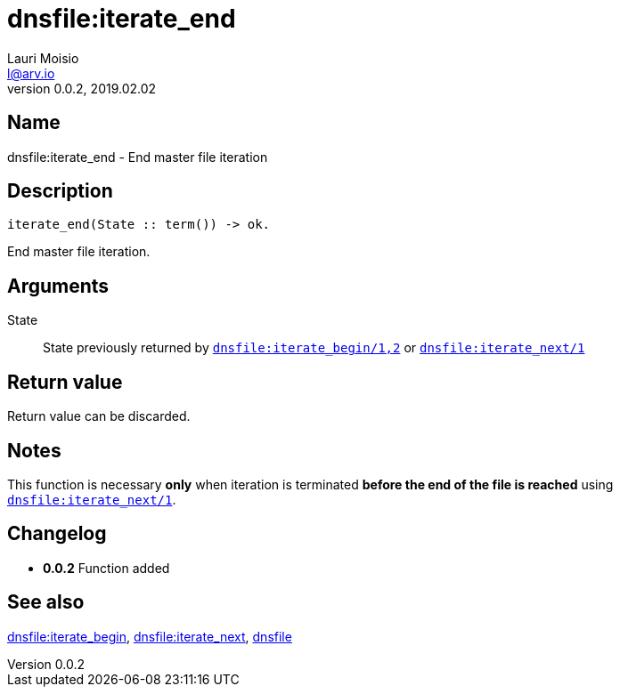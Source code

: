 = dnsfile:iterate_end
Lauri Moisio <l@arv.io>
Version 0.0.2, 2019.02.02
:ext-relative: {outfilesuffix}

== Name

dnsfile:iterate_end - End master file iteration

== Description

[source,erlang]
----
iterate_end(State :: term()) -> ok.
----

End master file iteration.

== Arguments

State::

State previously returned by link:dnsfile.iterate_next{ext-relative}[`dnsfile:iterate_begin/1,2`] or link:dnsfile.iterate_next{ext-relative}[`dnsfile:iterate_next/1`]

== Return value

Return value can be discarded.

== Notes

This function is necessary *only* when iteration is terminated *before the end of the file is reached* using link:dnsfile.iterate_next{ext-relative}[`dnsfile:iterate_next/1`].

== Changelog

* *0.0.2* Function added

== See also

link:dnsfile.iterate_begin{ext-relative}[dnsfile:iterate_begin],
link:dnsfile.iterate_next{ext-relative}[dnsfile:iterate_next],
link:dnsfile{ext-relative}[dnsfile]
